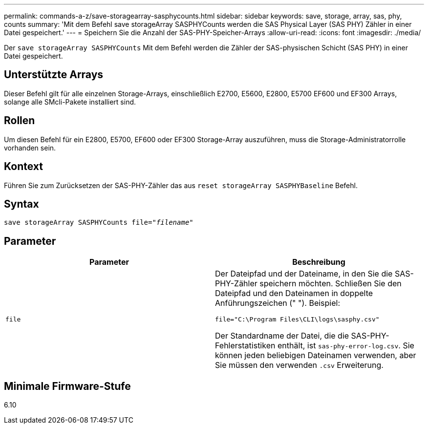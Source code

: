 ---
permalink: commands-a-z/save-storagearray-sasphycounts.html 
sidebar: sidebar 
keywords: save, storage, array, sas, phy, counts 
summary: 'Mit dem Befehl save storageArray SASPHYCounts werden die SAS Physical Layer (SAS PHY) Zähler in einer Datei gespeichert.' 
---
= Speichern Sie die Anzahl der SAS-PHY-Speicher-Arrays
:allow-uri-read: 
:icons: font
:imagesdir: ./media/


[role="lead"]
Der `save storageArray SASPHYCounts` Mit dem Befehl werden die Zähler der SAS-physischen Schicht (SAS PHY) in einer Datei gespeichert.



== Unterstützte Arrays

Dieser Befehl gilt für alle einzelnen Storage-Arrays, einschließlich E2700, E5600, E2800, E5700 EF600 und EF300 Arrays, solange alle SMcli-Pakete installiert sind.



== Rollen

Um diesen Befehl für ein E2800, E5700, EF600 oder EF300 Storage-Array auszuführen, muss die Storage-Administratorrolle vorhanden sein.



== Kontext

Führen Sie zum Zurücksetzen der SAS-PHY-Zähler das aus `reset storageArray SASPHYBaseline` Befehl.



== Syntax

[listing, subs="+macros"]
----
save storageArray SASPHYCounts file=pass:quotes["_filename_"]
----


== Parameter

[cols="2*"]
|===
| Parameter | Beschreibung 


 a| 
`file`
 a| 
Der Dateipfad und der Dateiname, in den Sie die SAS-PHY-Zähler speichern möchten. Schließen Sie den Dateipfad und den Dateinamen in doppelte Anführungszeichen (" "). Beispiel:

`file="C:\Program Files\CLI\logs\sasphy.csv"`

Der Standardname der Datei, die die SAS-PHY-Fehlerstatistiken enthält, ist `sas-phy-error-log.csv`. Sie können jeden beliebigen Dateinamen verwenden, aber Sie müssen den verwenden `.csv` Erweiterung.

|===


== Minimale Firmware-Stufe

6.10
